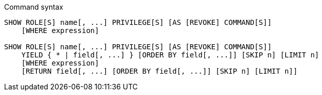 .Command syntax
[source, cypher, role=noplay]
-----
SHOW ROLE[S] name[, ...] PRIVILEGE[S] [AS [REVOKE] COMMAND[S]]
    [WHERE expression]

SHOW ROLE[S] name[, ...] PRIVILEGE[S] [AS [REVOKE] COMMAND[S]]
    YIELD { * | field[, ...] } [ORDER BY field[, ...]] [SKIP n] [LIMIT n]
    [WHERE expression]
    [RETURN field[, ...] [ORDER BY field[, ...]] [SKIP n] [LIMIT n]]
-----

